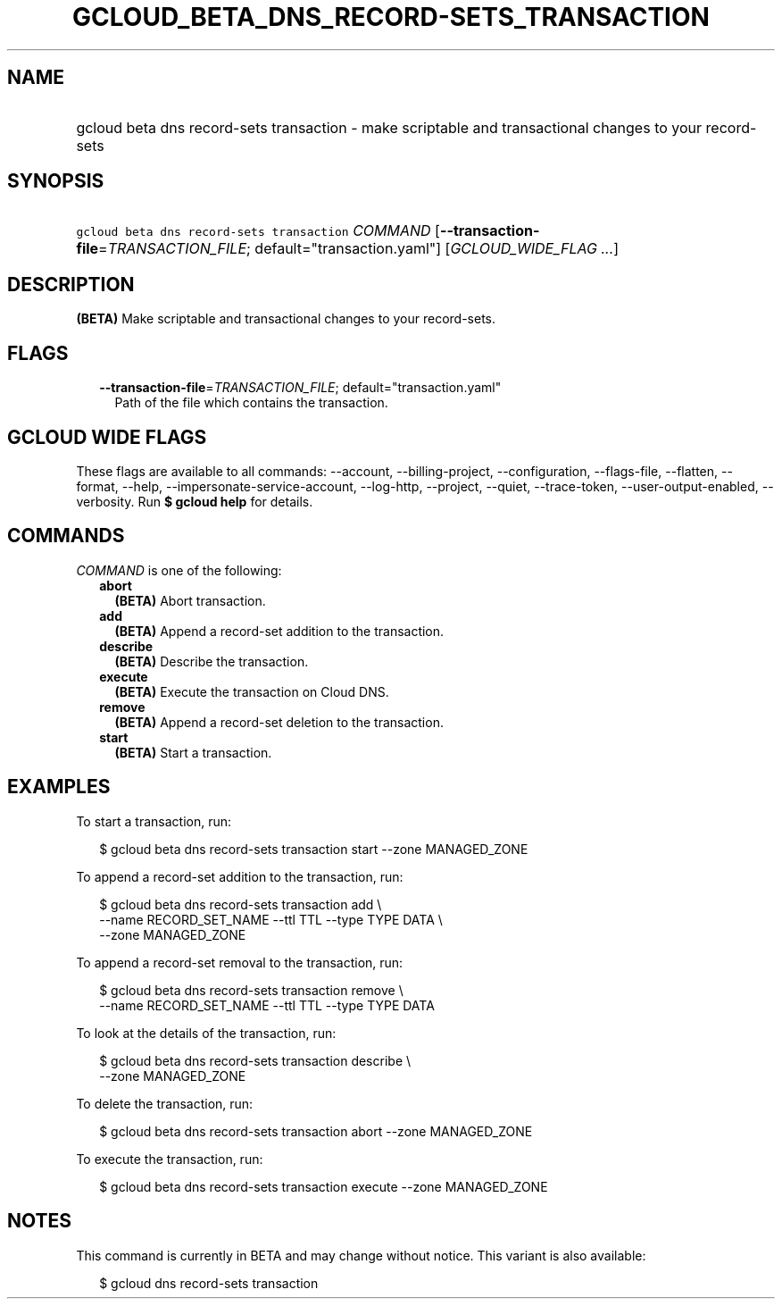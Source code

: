 
.TH "GCLOUD_BETA_DNS_RECORD\-SETS_TRANSACTION" 1



.SH "NAME"
.HP
gcloud beta dns record\-sets transaction \- make scriptable and transactional changes to your record\-sets



.SH "SYNOPSIS"
.HP
\f5gcloud beta dns record\-sets transaction\fR \fICOMMAND\fR [\fB\-\-transaction\-file\fR=\fITRANSACTION_FILE\fR;\ default="transaction.yaml"] [\fIGCLOUD_WIDE_FLAG\ ...\fR]



.SH "DESCRIPTION"

\fB(BETA)\fR Make scriptable and transactional changes to your record\-sets.



.SH "FLAGS"

.RS 2m
.TP 2m
\fB\-\-transaction\-file\fR=\fITRANSACTION_FILE\fR; default="transaction.yaml"
Path of the file which contains the transaction.


.RE
.sp

.SH "GCLOUD WIDE FLAGS"

These flags are available to all commands: \-\-account, \-\-billing\-project,
\-\-configuration, \-\-flags\-file, \-\-flatten, \-\-format, \-\-help,
\-\-impersonate\-service\-account, \-\-log\-http, \-\-project, \-\-quiet,
\-\-trace\-token, \-\-user\-output\-enabled, \-\-verbosity. Run \fB$ gcloud
help\fR for details.



.SH "COMMANDS"

\f5\fICOMMAND\fR\fR is one of the following:

.RS 2m
.TP 2m
\fBabort\fR
\fB(BETA)\fR Abort transaction.

.TP 2m
\fBadd\fR
\fB(BETA)\fR Append a record\-set addition to the transaction.

.TP 2m
\fBdescribe\fR
\fB(BETA)\fR Describe the transaction.

.TP 2m
\fBexecute\fR
\fB(BETA)\fR Execute the transaction on Cloud DNS.

.TP 2m
\fBremove\fR
\fB(BETA)\fR Append a record\-set deletion to the transaction.

.TP 2m
\fBstart\fR
\fB(BETA)\fR Start a transaction.


.RE
.sp

.SH "EXAMPLES"

To start a transaction, run:

.RS 2m
$ gcloud beta dns record\-sets transaction start \-\-zone MANAGED_ZONE
.RE

To append a record\-set addition to the transaction, run:

.RS 2m
$ gcloud beta dns record\-sets transaction add \e
    \-\-name RECORD_SET_NAME \-\-ttl TTL \-\-type TYPE DATA \e
    \-\-zone MANAGED_ZONE
.RE

To append a record\-set removal to the transaction, run:

.RS 2m
$ gcloud beta dns record\-sets transaction remove \e
    \-\-name RECORD_SET_NAME \-\-ttl TTL \-\-type TYPE DATA
.RE

To look at the details of the transaction, run:

.RS 2m
$ gcloud beta dns record\-sets transaction describe \e
    \-\-zone MANAGED_ZONE
.RE

To delete the transaction, run:

.RS 2m
$ gcloud beta dns record\-sets transaction abort \-\-zone MANAGED_ZONE
.RE

To execute the transaction, run:

.RS 2m
$ gcloud beta dns record\-sets transaction execute \-\-zone MANAGED_ZONE
.RE



.SH "NOTES"

This command is currently in BETA and may change without notice. This variant is
also available:

.RS 2m
$ gcloud dns record\-sets transaction
.RE


